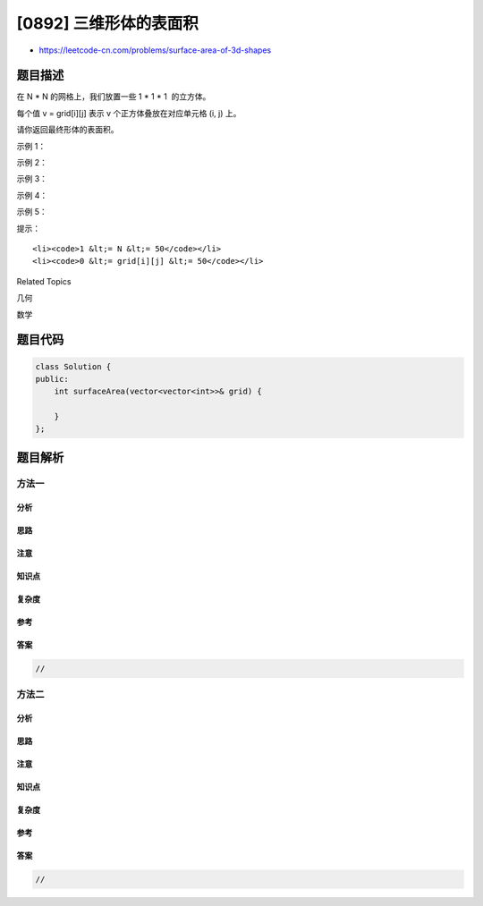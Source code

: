 [0892] 三维形体的表面积
=======================

-  https://leetcode-cn.com/problems/surface-area-of-3d-shapes

题目描述
--------

.. raw:: html

   <p>

在 N \ * N 的网格上，我们放置一些 1 * 1 \* 1  的立方体。

.. raw:: html

   </p>

.. raw:: html

   <p>

每个值 v = grid[i][j] 表示 v 个正方体叠放在对应单元格 (i, j) 上。

.. raw:: html

   </p>

.. raw:: html

   <p>

请你返回最终形体的表面积。

.. raw:: html

   </p>

.. raw:: html

   <p>

 

.. raw:: html

   </p>

.. raw:: html

   <ul>

.. raw:: html

   </ul>

.. raw:: html

   <p>

示例 1：

.. raw:: html

   </p>

.. raw:: html

   <pre><strong>输入：</strong>[[2]]
   <strong>输出：</strong>10
   </pre>

.. raw:: html

   <p>

示例 2：

.. raw:: html

   </p>

.. raw:: html

   <pre><strong>输入：</strong>[[1,2],[3,4]]
   <strong>输出：</strong>34
   </pre>

.. raw:: html

   <p>

示例 3：

.. raw:: html

   </p>

.. raw:: html

   <pre><strong>输入：</strong>[[1,0],[0,2]]
   <strong>输出：</strong>16
   </pre>

.. raw:: html

   <p>

示例 4：

.. raw:: html

   </p>

.. raw:: html

   <pre><strong>输入：</strong>[[1,1,1],[1,0,1],[1,1,1]]
   <strong>输出：</strong>32
   </pre>

.. raw:: html

   <p>

示例 5：

.. raw:: html

   </p>

.. raw:: html

   <pre><strong>输入：</strong>[[2,2,2],[2,1,2],[2,2,2]]
   <strong>输出：</strong>46
   </pre>

.. raw:: html

   <p>

 

.. raw:: html

   </p>

.. raw:: html

   <p>

提示：

.. raw:: html

   </p>

.. raw:: html

   <ul>

::

    <li><code>1 &lt;= N &lt;= 50</code></li>
    <li><code>0 &lt;= grid[i][j] &lt;= 50</code></li>

.. raw:: html

   </ul>

.. raw:: html

   <div>

.. raw:: html

   <div>

Related Topics

.. raw:: html

   </div>

.. raw:: html

   <div>

.. raw:: html

   <li>

几何

.. raw:: html

   </li>

.. raw:: html

   <li>

数学

.. raw:: html

   </li>

.. raw:: html

   </div>

.. raw:: html

   </div>

题目代码
--------

.. code:: cpp

    class Solution {
    public:
        int surfaceArea(vector<vector<int>>& grid) {

        }
    };

题目解析
--------

方法一
~~~~~~

分析
^^^^

思路
^^^^

注意
^^^^

知识点
^^^^^^

复杂度
^^^^^^

参考
^^^^

答案
^^^^

.. code:: cpp

    //

方法二
~~~~~~

分析
^^^^

思路
^^^^

注意
^^^^

知识点
^^^^^^

复杂度
^^^^^^

参考
^^^^

答案
^^^^

.. code:: cpp

    //

